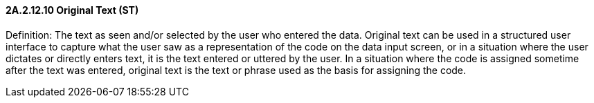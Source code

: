 ==== 2A.2.12.10 Original Text (ST)

Definition: The text as seen and/or selected by the user who entered the data. Original text can be used in a structured user interface to capture what the user saw as a representation of the code on the data input screen, or in a situation where the user dictates or directly enters text, it is the text entered or uttered by the user. In a situation where the code is assigned sometime after the text was entered, original text is the text or phrase used as the basis for assigning the code.

